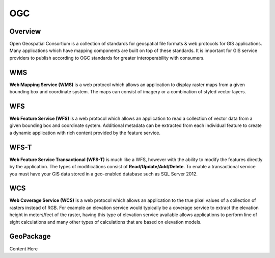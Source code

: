 OGC
===

Overview
--------

Open Geospatial Consortium is a collection of standards for geospatial file
formats & web protocols for GIS applications. Many applications which have mapping
components are built on top of these standards. It is important for GIS service
providers to publish according to OGC standards for greater interoperability
with consumers.

WMS
---

**Web Mapping Service (WMS)** is a web protocol which allows an application to
display raster maps from a given bounding box and coordinate system. The maps
can consist of imagery or a combination of styled vector layers.

WFS
---

**Web Feature Service (WFS)** is a web protocol which allows an application to
read a collection of vector data from a given bounding box and coordinate system.
Additional metadata can be extracted from each individual feature to create a
dynamic application with rich content provided by the feature service.

WFS-T
-----

**Web Feature Service Transactional (WFS-T)** is much like a WFS, however with
the ability to modify the features directly by the application. The types of
modifications consist of **Read/Update/Add/Delete**. To enable a transactional
service you must have your GIS data stored in a geo-enabled database such as
SQL Server 2012.

WCS
---

**Web Coverage Service (WCS)** is a web protocol which allows an application to
the true pixel values of a collection of rasters instead of RGB. For example an
elevation service would typically be a coverage service to extract the elevation
height in meters/feet of the raster, having this type of elevation service
available allows applications to perform line of sight calculations and many
other types of calculations that are based on elevation models.

GeoPackage
----------

Content Here
